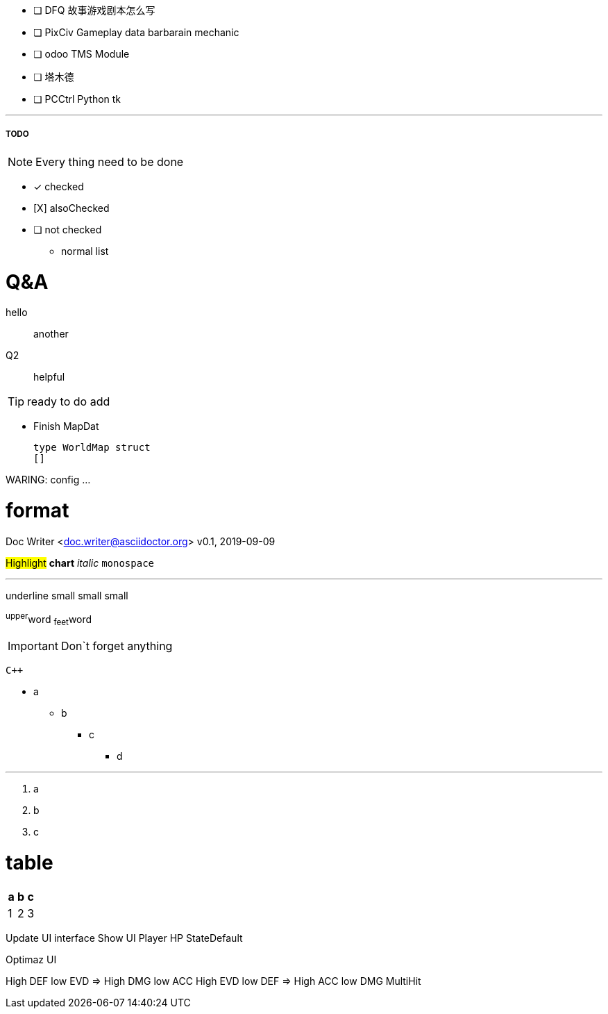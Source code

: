 - [ ] DFQ 故事游戏剧本怎么写
- [ ] PixCiv Gameplay data barbarain mechanic
- [ ] odoo TMS Module
- [ ] 塔木德
- [ ] PCCtrl Python tk


---


===== TODO

NOTE: Every thing need to be done

 - [*] checked
 - [X] alsoChecked
 - [ ] not checked
 *     normal list

= Q&A
 hello::
  another
Q2::
 helpful

TIP: ready to do
 add

* Finish MapDat
[source,golang]
type WorldMap struct
[]
 
WARING: config ...

= format
Doc Writer <doc.writer@asciidoctor.org>
v0.1, 2019-09-09

#Highlight# *chart* _italic_ `monospace`

'''

[.underline]#underline#
[.small]#small#
[.big]#small#
[.line-through]#small#

^upper^word
~feet~word

<<<

IMPORTANT: Don`t forget anything

`{cpp}`

 * a
 ** b
 *** c
 **** d

'''
. a
. b
. c

= table
[cols =3, options="header"]
|===
|a
|b
|c

|1
|2
|3
|===

Update UI interface
Show UI Player HP StateDefault

Optimaz UI

High DEF low EVD => High DMG low ACC
High EVD low DEF => High ACC low DMG MultiHit